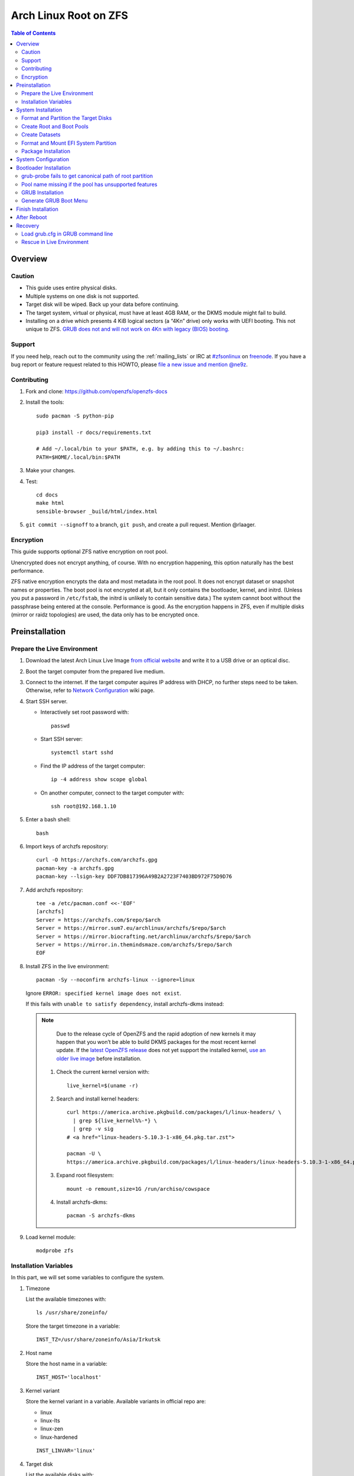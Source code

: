 .. highlight:: sh

Arch Linux Root on ZFS
======================

.. contents:: Table of Contents
   :local:

Overview
--------

Caution
~~~~~~~

- This guide uses entire physical disks.
- Multiple systems on one disk is not supported.
- Target disk will be wiped. Back up your data before continuing.
- The target system, virtual or physical, must have at least 4GB RAM,
  or the DKMS module might fail to build.
- Installing on a drive which presents 4 KiB logical sectors (a “4Kn” drive)
  only works with UEFI booting. This not unique to ZFS. `GRUB does not and
  will not work on 4Kn with legacy (BIOS) booting.
  <http://savannah.gnu.org/bugs/?46700>`__

Support
~~~~~~~

If you need help, reach out to the community using the :ref:`mailing_lists` or IRC at
`#zfsonlinux <irc://irc.freenode.net/#zfsonlinux>`__ on `freenode
<https://freenode.net/>`__. If you have a bug report or feature request
related to this HOWTO, please `file a new issue and mention @ne9z
<https://github.com/openzfs/openzfs-docs/issues/new?body=@ne9z,%20I%20have%20the%20following%20issue%20with%20the%20Arch%20Linux%20Root%20on%20ZFS%20HOWTO:>`__.

Contributing
~~~~~~~~~~~~

#. Fork and clone: https://github.com/openzfs/openzfs-docs

#. Install the tools::

    sudo pacman -S python-pip

    pip3 install -r docs/requirements.txt

    # Add ~/.local/bin to your $PATH, e.g. by adding this to ~/.bashrc:
    PATH=$HOME/.local/bin:$PATH

#. Make your changes.

#. Test::

    cd docs
    make html
    sensible-browser _build/html/index.html

#. ``git commit --signoff`` to a branch, ``git push``, and create a pull
   request. Mention @rlaager.

Encryption
~~~~~~~~~~

This guide supports optional ZFS native encryption on root pool.

Unencrypted does not encrypt anything, of course. With no encryption
happening, this option naturally has the best performance.

ZFS native encryption encrypts the data and most metadata in the root
pool. It does not encrypt dataset or snapshot names or properties. The
boot pool is not encrypted at all, but it only contains the bootloader,
kernel, and initrd. (Unless you put a password in ``/etc/fstab``, the
initrd is unlikely to contain sensitive data.) The system cannot boot
without the passphrase being entered at the console. Performance is
good. As the encryption happens in ZFS, even if multiple disks (mirror
or raidz topologies) are used, the data only has to be encrypted once.


Preinstallation
----------------

Prepare the Live Environment
~~~~~~~~~~~~~~~~~~~~~~~~~~~~

#. Download the latest Arch Linux Live Image
   `from official website <https://archlinux.org/download/>`__
   and write it to a USB drive or an optical disc.

#. Boot the target computer from the prepared live medium.

#. Connect to the internet.
   If the target computer aquires IP address with DHCP,
   no further steps need to be taken.
   Otherwise, refer to
   `Network Configuration <https://wiki.archlinux.org/index.php/Network_configuration>`__
   wiki page.

#. Start SSH server.

   - Interactively set root password with::

      passwd

   - Start SSH server::

      systemctl start sshd

   - Find the IP address of the target computer::

      ip -4 address show scope global

   - On another computer, connect to the target computer with::

      ssh root@192.168.1.10

#. Enter a bash shell::

    bash

#. Import keys of archzfs repository::

    curl -O https://archzfs.com/archzfs.gpg
    pacman-key -a archzfs.gpg
    pacman-key --lsign-key DDF7DB817396A49B2A2723F7403BD972F75D9D76

#. Add archzfs repository::

    tee -a /etc/pacman.conf <<-'EOF'
    [archzfs]
    Server = https://archzfs.com/$repo/$arch
    Server = https://mirror.sum7.eu/archlinux/archzfs/$repo/$arch
    Server = https://mirror.biocrafting.net/archlinux/archzfs/$repo/$arch
    Server = https://mirror.in.themindsmaze.com/archzfs/$repo/$arch
    EOF

#. Install ZFS in the live environment::

    pacman -Sy --noconfirm archzfs-linux --ignore=linux

   Ignore ``ERROR: specified kernel image does not exist``.

   If this fails with ``unable to satisfy dependency``,
   install archzfs-dkms instead:

   .. note::

       Due to the release cycle of OpenZFS and the rapid adoption of new kernels
       it may happen that you won’t be able to
       build DKMS packages for the most recent kernel update.
       If the `latest OpenZFS release <https://github.com/openzfs/zfs/releases/latest>`__
       does not yet support the installed kernel,
       `use an older live image <https://mirrors.dotsrc.org/archlinux/iso/>`__
       before installation.

    #. Check the current kernel version with::

        live_kernel=$(uname -r)

    #. Search  and install kernel headers::

        curl https://america.archive.pkgbuild.com/packages/l/linux-headers/ \
          | grep ${live_kernel%%-*} \
          | grep -v sig
        # <a href="linux-headers-5.10.3-1-x86_64.pkg.tar.zst">

        pacman -U \
        https://america.archive.pkgbuild.com/packages/l/linux-headers/linux-headers-5.10.3-1-x86_64.pkg.tar.zst

    #. Expand root filesystem::

        mount -o remount,size=1G /run/archiso/cowspace

    #. Install archzfs-dkms::

        pacman -S archzfs-dkms

#. Load kernel module::

    modprobe zfs

Installation Variables
~~~~~~~~~~~~~~~~~~~~~~~~~~~

In this part, we will set some variables to configure the system.

#. Timezone

   List the available timezones with::

    ls /usr/share/zoneinfo/

   Store the target timezone in a variable::

    INST_TZ=/usr/share/zoneinfo/Asia/Irkutsk

#. Host name

   Store the host name in a variable::

    INST_HOST='localhost'

#. Kernel variant

   Store the kernel variant in a variable.
   Available variants in official repo are:

   - linux
   - linux-lts
   - linux-zen
   - linux-hardened

   ::

    INST_LINVAR='linux'

#. Target disk

   List the available disks with::

     ls -d /dev/disk/by-id/* | grep -v part

   If the disk is not in the command output, use ``/dev/disk/by-path``.

   Store the target disk in a variable::

     DISK=/dev/disk/by-id/nvme-foo_NVMe_bar_512GB

   For multi-disk setups, repeat the formatting and
   partitioning commands for other disks.

#. Create a mountpoint with::

    INST_MNT=$(mktemp -d)

#. To avoid name conflict when importing pools on another computer,
   Give them a unique suffix::

    INST_UUID=$(dd if=/dev/urandom of=/dev/stdout bs=1 count=100 2>/dev/null |tr -dc 'a-z0-9' | cut -c-6)

System Installation
-------------------

Format and Partition the Target Disks
~~~~~~~~~~~~~~~~~~~~~~~~~~~~~~~~~~~~~

#. Clear the partition table::

    sgdisk --zap-all $DISK

#. Create EFI system partition (for use now or in the future)::

    sgdisk -n1:1M:+1G -t1:EF00 $DISK

#. Create BIOS boot partition::

    sgdisk -a1 -n5:24K:+1000K -t5:EF02 $DISK

#. Create boot pool partition::

    sgdisk -n2:0:+4G -t2:BE00 $DISK

#. Create root pool partition:

   - If you don't need a separate swap partition::

       sgdisk -n3:0:0 -t3:BF00 $DISK

   - If a separate swap partition is needed::

       sgdisk -n3:0:-8G -t3:BF00 $DISK
       sgdisk -n4:0:0 -t4:8308 $DISK

    Adjust the swap partition size to your needs.

#. Repeat the above steps for other target disks, if any.

Create Root and Boot Pools
~~~~~~~~~~~~~~~~~~~~~~~~~~

#. For multi-disk setup

   If you want to create a multi-disk pool, replace ``${DISK}-partX``
   with the topology and the disk path.

   For example, change::

    zpool create \
      ... \
      ${DISK}-part2

   to::

    zpool create \
      ... \
      mirror \
      /dev/disk/by-id/ata-disk1-part2
      /dev/disk/by-id/ata-disk2-part2

   if needed, replace ``mirror`` with ``raidz1``, ``raidz2`` or ``raidz3``.

#. Create boot pool::

    zpool create \
        -o ashift=12 \
        -d -o feature@async_destroy=enabled \
        -o feature@bookmarks=enabled \
        -o feature@embedded_data=enabled \
        -o feature@empty_bpobj=enabled \
        -o feature@enabled_txg=enabled \
        -o feature@extensible_dataset=enabled \
        -o feature@filesystem_limits=enabled \
        -o feature@hole_birth=enabled \
        -o feature@large_blocks=enabled \
        -o feature@lz4_compress=enabled \
        -o feature@spacemap_histogram=enabled \
        -O acltype=posixacl \
        -O canmount=off \
        -O compression=lz4 \
        -O devices=off \
        -O normalization=formD \
        -O relatime=on \
        -O xattr=sa \
        -O mountpoint=/boot \
        -R $INST_MNT \
        bpool_$INST_UUID \
        ${DISK}-part2

   You should not need to customize any of the options for the boot pool.

   GRUB does not support all of the zpool features. See ``spa_feature_names``
   in `grub-core/fs/zfs/zfs.c
   <http://git.savannah.gnu.org/cgit/grub.git/tree/grub-core/fs/zfs/zfs.c#n276>`__.
   This step creates a separate boot pool for ``/boot`` with the features
   limited to only those that GRUB supports, allowing the root pool to use
   any/all features. Note that GRUB opens the pool read-only, so all
   read-only compatible features are “supported” by GRUB.

   **Feature Notes:**

   - The ``allocation_classes`` feature should be safe to use. However, unless
     one is using it (i.e. a ``special`` vdev), there is no point to enabling
     it. It is extremely unlikely that someone would use this feature for a
     boot pool. If one cares about speeding up the boot pool, it would make
     more sense to put the whole pool on the faster disk rather than using it
     as a ``special`` vdev.
   - The ``project_quota`` feature has been tested and is safe to use. This
     feature is extremely unlikely to matter for the boot pool.
   - The ``resilver_defer`` should be safe but the boot pool is small enough
     that it is unlikely to be necessary.
   - The ``spacemap_v2`` feature has been tested and is safe to use. The boot
     pool is small, so this does not matter in practice.
   - As a read-only compatible feature, the ``userobj_accounting`` feature
     should be compatible in theory, but in practice, GRUB can fail with an
     “invalid dnode type” error. This feature does not matter for ``/boot``
     anyway.

#. Create root pool:

   - Unencrypted::

      zpool create \
        -o ashift=12 \
        -O acltype=posixacl \
        -O canmount=off \
        -O compression=zstd \
        -O dnodesize=auto \
        -O normalization=formD \
        -O relatime=on \
        -O xattr=sa \
        -O mountpoint=/ \
        -R $INST_MNT \
        rpool_$INST_UUID \
        ${DISK}-part3

   - Encrypted::

       zpool create \
        -o ashift=12 \
        -O acltype=posixacl \
        -O canmount=off \
        -O compression=zstd \
        -O dnodesize=auto \
        -O normalization=formD \
        -O relatime=on \
        -O xattr=sa \
        -O mountpoint=/ \
        -R $INST_MNT \
        -O encryption=aes-256-gcm \
        -O keylocation=prompt \
        -O keyformat=passphrase \
        rpool_$INST_UUID \
        ${DISK}-part3

   **Notes:**

   - The use of ``ashift=12`` is recommended here because many drives
     today have 4 KiB (or larger) physical sectors, even though they
     present 512 B logical sectors. Also, a future replacement drive may
     have 4 KiB physical sectors (in which case ``ashift=12`` is desirable)
     or 4 KiB logical sectors (in which case ``ashift=12`` is required).
   - Setting ``-O acltype=posixacl`` enables POSIX ACLs globally. If you
     do not want this, remove that option, but later add
     ``-o acltype=posixacl`` (note: lowercase “o”) to the ``zfs create``
     for ``/var/log``, as `journald requires ACLs
     <https://askubuntu.com/questions/970886/journalctl-says-failed-to-search-journal-acl-operation-not-supported>`__
   - Setting ``normalization=formD`` eliminates some corner cases relating
     to UTF-8 filename normalization. It also implies ``utf8only=on``,
     which means that only UTF-8 filenames are allowed. If you care to
     support non-UTF-8 filenames, do not use this option. For a discussion
     of why requiring UTF-8 filenames may be a bad idea, see `The problems
     with enforced UTF-8 only filenames
     <http://utcc.utoronto.ca/~cks/space/blog/linux/ForcedUTF8Filenames>`__.
   - ``recordsize`` is unset (leaving it at the default of 128 KiB). If you
     want to tune it (e.g. ``-o recordsize=1M``), see `these
     <https://jrs-s.net/2019/04/03/on-zfs-recordsize/>`__ `various
     <http://blog.programster.org/zfs-record-size>`__ `blog
     <https://utcc.utoronto.ca/~cks/space/blog/solaris/ZFSFileRecordsizeGrowth>`__
     `posts
     <https://utcc.utoronto.ca/~cks/space/blog/solaris/ZFSRecordsizeAndCompression>`__.
   - Setting ``relatime=on`` is a middle ground between classic POSIX
     ``atime`` behavior (with its significant performance impact) and
     ``atime=off`` (which provides the best performance by completely
     disabling atime updates). Since Linux 2.6.30, ``relatime`` has been
     the default for other filesystems. See `RedHat’s documentation
     <https://access.redhat.com/documentation/en-us/red_hat_enterprise_linux/6/html/power_management_guide/relatime>`__
     for further information.
   - Setting ``xattr=sa`` `vastly improves the performance of extended
     attributes
     <https://github.com/zfsonlinux/zfs/commit/82a37189aac955c81a59a5ecc3400475adb56355>`__.
     Inside ZFS, extended attributes are used to implement POSIX ACLs.
     Extended attributes can also be used by user-space applications.
     `They are used by some desktop GUI applications.
     <https://en.wikipedia.org/wiki/Extended_file_attributes#Linux>`__
     `They can be used by Samba to store Windows ACLs and DOS attributes;
     they are required for a Samba Active Directory domain controller.
     <https://wiki.samba.org/index.php/Setting_up_a_Share_Using_Windows_ACLs>`__
     Note that ``xattr=sa`` is `Linux-specific
     <https://openzfs.org/wiki/Platform_code_differences>`__. If you move your
     ``xattr=sa`` pool to another OpenZFS implementation besides ZFS-on-Linux,
     extended attributes will not be readable (though your data will be). If
     portability of extended attributes is important to you, omit the
     ``-O xattr=sa`` above. Even if you do not want ``xattr=sa`` for the whole
     pool, it is probably fine to use it for ``/var/log``.
   - Make sure to include the ``-part3`` portion of the drive path. If you
     forget that, you are specifying the whole disk, which ZFS will then
     re-partition, and you will lose the bootloader partition(s).
   - ZFS native encryption `now
     <https://github.com/openzfs/zfs/commit/31b160f0a6c673c8f926233af2ed6d5354808393>`__
     defaults to ``aes-256-gcm``.
   - Your passphrase will likely be the weakest link. Choose wisely. See
     `section 5 of the cryptsetup FAQ
     <https://gitlab.com/cryptsetup/cryptsetup/wikis/FrequentlyAskedQuestions#5-security-aspects>`__
     for guidance.

Create Datasets
~~~~~~~~~~~~~~~~~~~~~~

#. Create container datasets::

    zfs create -o canmount=off -o mountpoint=none bpool_$INST_UUID/BOOT
    zfs create -o canmount=off -o mountpoint=none rpool_$INST_UUID/ROOT
    zfs create -o canmount=off -o mountpoint=none rpool_$INST_UUID/DATA

#. Create root and boot filesystem datasets::

     zfs create -o mountpoint=legacy -o canmount=noauto bpool_$INST_UUID/BOOT/default
     zfs create -o mountpoint=/      -o canmount=noauto rpool_$INST_UUID/ROOT/default

   - ``canmount=noauto`` prevents ZFS from automatically
     mounting datasets.

   - Root dataset, specified with ``root=ZFS=rpool/ROOT/dataset`` at boot,
     will be mounted regardless of other properties.

   - Boot dataset is mounted with ``/etc/fstab``.
     Its ``fstab`` entry will be updated upon the creation of
     a new boot environment.

   - ``zfs-mount-generator`` does not mount datasets
     with ``canmount=noauto``.

#. Mount root and boot filesystem datasets::

    zfs mount rpool_$INST_UUID/ROOT/default
    mkdir $INST_MNT/boot
    mount -t zfs bpool_$INST_UUID/BOOT/default $INST_MNT/boot

#. Create datasets to separate user data from root filesystem::

    zfs create -o mountpoint=/ -o canmount=off rpool_$INST_UUID/DATA/default

    for i in {usr,var,var/lib};
    do
        zfs create -o canmount=off rpool_$INST_UUID/DATA/default/$i
    done

    for i in {home,root,srv,usr/local,var/log,var/spool,var/tmp};
    do
        zfs create -o canmount=on rpool_$INST_UUID/DATA/default/$i
    done

    chmod 750 $INST_MNT/root
    chmod 1777 $INST_MNT/var/tmp

#. Optional user data datasets:

   If you use /opt on this system::

     zfs create -o canmount=on rpool_$INST_UUID/DATA/default/opt

   If this system will have games installed::

     zfs create -o canmount=on rpool_$INST_UUID/DATA/default/var/games

   If you use /var/www on this system::

     zfs create -o canmount=on rpool_$INST_UUID/DATA/default/var/www

   If this system will use GNOME::

     zfs create -o canmount=on rpool_$INST_UUID/DATA/default/var/lib/AccountsService

   If this system will use Docker (which manages its own datasets &
   snapshots)::

     zfs create -o canmount=on rpool_$INST_UUID/DATA/default/var/lib/docker

   If this system will use NFS (locking)::

     zfs create -o canmount=on rpool_$INST_UUID/DATA/default/var/lib/nfs

   If this system will use Linux Containers::

     zfs create -o canmount=on rpool_$INST_UUID/DATA/default/var/lib/lxc

   If this system will use libvirt::

     zfs create -o canmount=on rpool_$INST_UUID/DATA/default/var/lib/libvirt

Format and Mount EFI System Partition
~~~~~~~~~~~~~~~~~~~~~~~~~~~~~~~~~~~~~

::

 mkfs.vfat -n EFI ${DISK}-part1
 mkdir $INST_MNT/boot/efi
 mount -t vfat ${DISK}-part1 $INST_MNT/boot/efi

If you are using a multi-disk setup, this step will only install
bootloader to the first disk. Other disks will be handled later.


Package Installation
~~~~~~~~~~~~~~~~~~~~

#. Install base packages::

     pacstrap $INST_MNT base vi grub
     pacstrap $INST_MNT archzfs-$INST_LINVAR

#. If archzfs package failed to install with mismatched kernel version::

     pacstrap $INST_MNT $INST_LINVAR ${INST_LINVAR}-headers
     pacstrap $INST_MNT archzfs-dkms

#. If your computer has hardware that requires firmware to run::

     pacstrap $INST_MNT linux-firmware

#. If you boot your computer with EFI::

     pacstrap $INST_MNT dosfstools efibootmgr

System Configuration
--------------------

#. Generate list of datasets for ``zfs-mount-generator`` to mount them at boot::

    propfile=`mktemp`

    cat /etc/zfs/zed.d/history_event-zfs-list-cacher.sh \
     | sed ':a;N;$!ba;s|\\\n||g' \
     | grep PROPS | grep name > $propfile

    source $propfile

    mkdir -p $INST_MNT/etc/zfs/zfs-list.cache

    zfs list -H -t filesystem -o $PROPS -r rpool_$INST_UUID \
    > $INST_MNT/etc/zfs/zfs-list.cache/rpool_$INST_UUID

    sed -Ei "s|$INST_MNT/?|/|" $INST_MNT/etc/zfs/zfs-list.cache/*


#. Generate fstab::

     echo bpool_$INST_UUID/BOOT/default /boot zfs rw,xattr,posixacl 0 0 >> $INST_MNT/etc/fstab
     echo UUID=$(blkid -s UUID -o value ${DISK}-part1) /boot/efi vfat umask=0022,fmask=0022,dmask=0022 0 1 >> $INST_MNT/etc/fstab

   If a swap partition has been created::

       echo crypt-swap ${DISK}-part4 /dev/urandom swap,cipher=aes-cbc-essiv:sha256,size=256 >> $INST_MNT/etc/crypttab
       echo /dev/mapper/crypt-swap none swap defaults 0 0 >> $INST_MNT/etc/fstab

#. Configure mkinitcpio::

    mv $INST_MNT/etc/mkinitcpio.conf $INST_MNT/etc/mkinitcpio.conf.original

    tee $INST_MNT/etc/mkinitcpio.conf <<EOF
    HOOKS=(base udev autodetect modconf block keyboard zfs filesystems)
    EOF

#. Host name::

    echo $INST_HOST > $INST_MNT/etc/hostname

#. Configure the network interface:

   Find the interface name::

     ip link

   Store it in a variable::

     INET=enp1s0

   Create network configuration::

     tee $INST_MNT/etc/systemd/network/20-default.network <<EOF

     [Match]
     Name=$INET

     [Network]
     DHCP=yes
     EOF

   Customize this file if the system is not a DHCP client.


#. Timezone::

    ln -sf $INST_TZ $INST_MNT/etc/localtime

#. archzfs repository::

    tee -a $INST_MNT/etc/pacman.conf <<-'EOF'
    [archzfs]
    Server = https://archzfs.com/$repo/$arch
    Server = https://mirror.sum7.eu/archlinux/archzfs/$repo/$arch
    Server = https://mirror.biocrafting.net/archlinux/archzfs/$repo/$arch
    Server = https://mirror.in.themindsmaze.com/archzfs/$repo/$arch
    EOF

#. Locale::

    echo "en_US.UTF-8 UTF-8" >> $INST_MNT/etc/locale.gen
    echo "LANG=en_US.UTF-8" >> $INST_MNT/etc/locale.conf

   Other locales should be added after reboot, not here.

#. Chroot::

    arch-chroot $INST_MNT /usr/bin/env  DISK=$DISK \
      INST_UUID=$INST_UUID bash --login

#. Apply locales::

    locale-gen

#. Enable networking::

    systemctl enable systemd-networkd systemd-resolved

#. Enable ZFS services::

    systemctl enable zfs-import-cache zfs-import.target \
      zfs-mount zfs-zed zfs.target

#. Generate zpool.cache

   Pools are imported by initramfs with the information stored in ``/etc/zfs/zpool.cache``.
   This cache file will be embedded in ``initramfs``.

   ::

     zpool set cachefile=/etc/zfs/zpool.cache rpool_$INST_UUID
     zpool set cachefile=/etc/zfs/zpool.cache bpool_$INST_UUID

#. Set root password::

     passwd

#. Generate initramfs::

     mkinitcpio -P

Bootloader Installation
----------------------------

Currently GRUB has multiple compatibility problems with ZFS,
especially with regards to newer ZFS features.
Workarounds have to be applied.

grub-probe fails to get canonical path of root partition
~~~~~~~~~~~~~~~~~~~~~~~~~~~~~~~~~~~~~~~~~~~~~~~~~~~~~~~~
Solution::

 echo 'export ZPOOL_VDEV_NAME_PATH=YES' >> /etc/profile
 source /etc/profile

**Notes:**

 When persistent device names ``/dev/disk/by-id/*`` are used
 with ZFS, GRUB will fail to resolve the path of the boot pool
 device. Error::

   # /usr/bin/grub-probe: error: failed to get canonical path of `/dev/virtio-pci-0000:06:00.0-part3'.

Pool name missing if the pool has unsupported features
~~~~~~~~~~~~~~~~~~~~~~~~~~~~~~~~~~~~~~~~~~~~~~~~~~~~~~
See `this bug report <https://savannah.gnu.org/bugs/?59614>`__.
A workaround is to replace the pool name detection with ``zdb``
command::

 sed -i "s|rpool=.*|rpool=\`zdb -l \${GRUB_DEVICE} \| grep -E '[[:blank:]]name' \| cut -d\\\' -f 2\`|"  /etc/grub.d/10_linux

**Notes:**

 In ``/etc/grub.d/10_linux``::

   # rpool=`${grub_probe} --device ${GRUB_DEVICE} --target=fs_label 2>/dev/null || true`

 ``10_linux`` will return an empty result if the root pool has features
 not supported by GRUB.

 With this bug, the generated ``grub.cfg`` contains such lines::

   root=ZFS=/ROOT/default # root pool name missing; unbootable

 Rendering the system unbootable.

 This will replace the faulty line in ``10_linux`` with::

    # rpool=`zdb -l ${GRUB_DEVICE} | grep -E '[[:blank:]]name' | cut -d\' -f 2`

 Debian guide chose to hardcode ``root=ZFS=rpool/ROOT/default``
 in ``GRUB_CMDLINE_LINUX`` in ``/etc/default/grub``
 This is incompatible with the boot environment utility.
 The utility also uses this parameter to boot alternative
 root filesystem datasets.

 A boot environment entry::

   # root=ZFS=rpool_UUID/ROOT/bootenv_after-sysupdate

 ``root=ZFS=pool/dataset`` is processed by
 the ZFS script in initramfs, used to
 tell the kernel the real root filesystem.

 ``zfs=bootfs`` kernel command line
 and ``zpool set bootfs=pool/dataset pool``
 is not used due to its inflexibility.


GRUB Installation
~~~~~~~~~~~~~~~~~

- If you use EFI::

   grub-install

  This will only install boot loader to $DISK.
  If you use multi-disk setup, other disks are
  dealt with later.

  Some motherboards does not properly recognize GRUB
  boot entry, to ensure that your computer will
  boot, also install GRUB to fallback location with::

   grub-install --removable

- If you use BIOS booting::

    grub-install $DISK

  If this is a multi-disk setup,
  install to other disks as well.

Generate GRUB Boot Menu
~~~~~~~~~~~~~~~~~~~~~~~

::

   grub-mkconfig -o /boot/grub/grub.cfg

Finish Installation
-------------------

#. Exit chroot::

    exit

#. Take a snapshot of the clean installation for future use::

    zfs snapshot -r rpool_$INST_UUID/ROOT/default@install
    zfs snapshot -r bpool_$INST_UUID/BOOT/default@install

#. Unmount EFI system partition::

    umount $INST_MNT/boot/efi

#. Export pools::

    zpool export bpool_$INST_UUID
    zpool export rpool_$INST_UUID

 They must be exported, or else they will fail to be imported on reboot.

After Reboot
------------
#. Mirror EFI system partition

   #. Format redundant EFI partitions::

        mkfs.vfat -n EFI2 /dev/disk/by-id/target_disk2-part1
        mkfs.vfat -n EFI3 /dev/disk/by-id/target_disk3-part1

   #. Create mountpoints::

        mkdir -p /boot/efis/{2,3}

   #. Mount redundant EFI partitions::

        mount -o umask=0022,fmask=0022,dmask=0022 /dev/disk/by-id/target_disk2-part1 /boot/efis/2
        mount -o umask=0022,fmask=0022,dmask=0022 /dev/disk/by-id/target_disk3-part1 /boot/efis/3

   #. Add fstab entries::

        pacman -S --needed arch-install-scripts rsync

        genfstab / | grep efis >> /etc/fstab

   #. Sync EFI system partition contents::

        for i in /boot/efis/*; do
           /usr/bin/rsync -a /boot/efi/ $i/
        done

   #. Add EFI boot entries::

       efibootmgr -cgd /dev/disk/by-id/target_disk2-part1 \
          -p 1 -L "arch-2" -l "\EFI\arch\grubx64.efi"
       efibootmgr -cgd /dev/disk/by-id/target_disk3-part1 \
          -p 1 -L "arch-3" -l "\EFI\arch\grubx64.efi"

   #. Create a service to monitor and sync EFI partitions::

       tee /usr/lib/systemd/system/boot/efis-sync.path << EOF
       [Unit]
       Description=Monitor changes in EFI system partition

       [Path]
       PathModified=/boot/efi/EFI/arch/

       [Install]
       WantedBy=multi-user.target
       EOF

       tee /usr/lib/systemd/system/boot/efis-sync.service << EOF
       [Unit]
       Description=Sync EFI system partition contents to backups

       [Service]
       Type=oneshot
       ExecStart=/usr/bin/bash -c 'for i in /boot/efis/*; do /usr/bin/rsync -a /boot/efi/ $i/; done'
       EOF

       systemctl enable --now efis-sync.path

#. Optional: install ``rozb3-pac`` pacman hook and ``bieaz`` from AUR to
   create boot environments.

Recovery
--------

Load grub.cfg in GRUB command line
~~~~~~~~~~~~~~~~~~~~~~~~~~~~~~~~~~

Boot environment menu is stored in ``/boot/grub.cfg``.
But the absolute path of ``grub.cfg`` will
change when you enter another boot environment,
from ``bpool/BOOT/default/@/boot/grub.cfg`` to
``bpool/BOOT/bootenv1/@/boot/grub.cfg``.

This absolute path is stored in the bootloader file:
``grubx64.efi`` for EFI booting, or inside the first sector of the
disk for BIOS booting.

GRUB will load the wrong ``grub.cfg`` if the bootloader
file has not been updated upon entering another boot environment.
Following are the steps to load the correct ``grub.cfg``,

#. Enter GRUB command line

   No additional steps if you are already in GRUB rescue.
   Otherwise, press ``c`` at the GRUB menu.

#. List available partitions::

     grub > ls
     (hd0) (hd0,gpt4) (hd0,gpt3) (hd0,gpt2) (hd0,gpt1) (hd1) (hd1,gpt5) ...

   Boot pool is always ``(hdx,gpt2)``::

     grub > ls (hd0, # press tab after comma
     Possible partitions are:

         Partition hd0,gpt1: Filesystem type fat - Label 'EFI', UUID ...
         Partition hd0,gpt2: Filesystem type zfs - Label 'bpool' - Last modification time ...
         Partition hd0,gpt3: No known filesystem detected ...

#. List available boot environments::

     grub > ls (hd0,gpt2) # press tab after bracket
     Possible files are:

     @/ BOOT/

     grub > ls (hd0,gpt2)/BOOT # press tab after 'T'
     Possible files are:

     @/ default/ pac-multm2/

#. Load grub.cfg

   To load from ``default`` boot environment, append
   ``default/@/grub/grub.cfg`` to the last ``ls`` command.

   Then press ``home`` on the keyboard to move
   cursor to the start of the line.

   Change ``ls`` to ``configfile`` and press return::

    grub > configfile (hd0,gpt2)/BOOT/default/@/grub/grub.cfg

Rescue in Live Environment
~~~~~~~~~~~~~~~~~~~~~~~~~~~

#. Repeat `Prepare the Live Environment
   <#prepare-the-live-environment>`__.

#. Check the ``INST_UUID`` with ``zpool import``.

#. Set variables::

     INST_MNT=$(mktemp -d)
     INST_UUID=abc123
     RPOOL_PWD='rootpool'

#. Import and unlock root and boot pool::

     zpool import -N -R $INST_MNT rpool_$INST_UUID
     zpool import -N -R $INST_MNT bpool_$INST_UUID
     echo $RPOOL_PWD | zfs load-key rpool_$INST_UUID

#. Find the current boot environment::

     zfs list

#. Mount boot and root filesystem::

     zfs mount rpool_$INST_UUID/ROOT/$BE

#. chroot into the system::

     arch-chroot $INST_MNT /bin/bash --login
     mount /boot
     mount /boot/efi
     zfs mount -a

#. Finish rescue::

    exit
    umount $INST_MNT/boot/efi
    zpool export bpool_$INST_UUID
    zpool export rpool_$INST_UUID
    reboot
